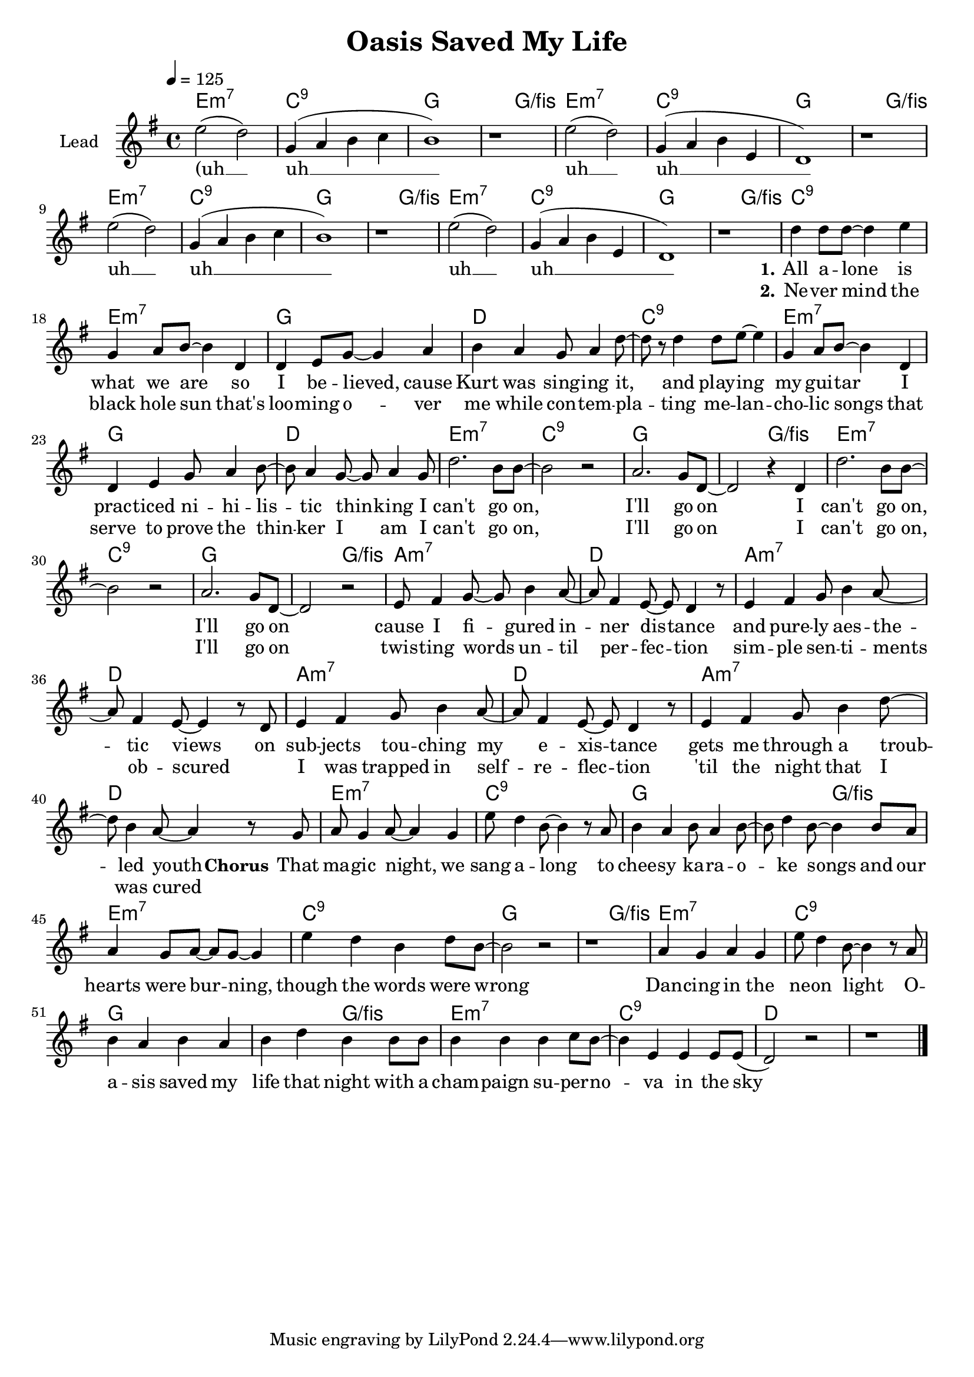 \version "2.16.2"

\header {
  title = "Oasis Saved My Life"
}

global = {
  \key e \minor
  \time 4/4
  \tempo 4 = 125
}

harmonies = \chordmode {
  \germanChords
  e1:m7 c:9 g1. g2/fis
  e1:m7 c:9 g1. g2/fis
  e1:m7 c:9 g1. g2/fis
  e1:m7 c:9 g1. g2/fis

  c1:9 e:m7 g d
  c:9 e:m7 g d

  e1:m7 c:9 g1. g2/fis
  e1:m7 c:9 g1. g2/fis

  a1:m7 d a:m7 d
  a:m7 d a:m7 d

  e1:m7 c:9 g1. g2/fis
  e1:m7 c:9 g1. g2/fis
  e1:m7 c:9g1. g2/fis
  e1:m7 c:9 d1*2

}

violinMusic = \relative c' {
}

leadMusic = \relative c'' {
  e2( d)
  g,4( a b c
  b1)
  r1

  e2( d)
  g,4( a b e,
  d1)
  r1

  e'2( d)
  g,4( a b c
  b1)
  r1

  e2( d)
  g,4( a b e,
  d1)
  r1

  d'4 d8 d~ d4 e
  g,4 a8 b~ b4 d,
  d e8 g~ g4 a
  b a g8 a4 d8~

  d r d4 d8 e~ e4
  g,4 a8 b~ b4 d,
  d e g8 a4 b8~
  b a4 g8~ g a4 g8

  d'2. b8 b~
  b2 r
  a2. g8 d~
  d2 r4 d
  
  d'2. b8 b~
  b2 r
  a2. g8 d~
  d2 r2
  
  e8 fis4 g8~ g b4 a8~
  a fis4 e8~ e d4 r8
  e4 fis g8 b4 a8~
  a fis4 e8~ e4 r8 d

  e4 fis g8 b4 a8~
  a fis4 e8~ e d4 r8
  e4 fis g8 b4 d8~
  d b4 a8~ a4 r8 g


  a8 g4 a8~ a4 g
  e'8 d4 b8~ b4 r8 a
  b4 a b8 a4 b8~
  b d4 b8~ b4 b8 a

  a4 g8 a~ a g~ g4
  e'4 d b d8 b~
  b2 r
  r1

  a4 g a g
  e'8 d4 b8~ b4 r8 a
  b4 a b a
  b d b b8 b

  b4 b b c8 b~
  b4 e, e e8 e(
  d2) r2
  r1

  \bar "|."
}
leadWords = \lyricmode {
  (uh __ uh __ uh __ uh __
  uh __ uh __ uh __ uh __
  \set stanza = "1." 
  All a -- lone is what we are
  so I be -- lieved, cause Kurt was sing -- ing
  it, and play -- ing my gui -- tar
  I prac -- ticed ni -- hi -- lis -- tic thin -- king

  I can't go on, I'll go on
  I can't go on, I'll go on

  cause I fi -- gured in -- ner dis -- tance
  and pure -- ly aes -- the -- tic views
  on sub -- jects tou -- ching my e -- xis -- tance
  gets me through a troub -- led youth
  

  \set stanza = "Chorus" 
  That ma -- gic night, we sang a -- long
  to chee -- sy ka -- ra -- o -- ke songs
  and our hearts were bur -- ning, though the words were wrong

  Dan -- cing in the ne -- on light
  O -- a -- sis saved my life that night
  with a cham -- paign su -- per -- no -- va in the sky
}
leadWordsTwo = \lyricmode {
  _ _ _ _ _ _ _ _
  \set stanza = "2." 
  Ne -- ver mind the black hole sun
  that's loo -- ming o -- ver me while con -- tem --
  pla -- ting me -- lan -- cho -- lic songs
  that serve to prove the thin -- ker I am

  I can't go on, I'll go on
  I can't go on, I'll go on

  twis -- ting words un -- til per -- fec -- tion
  sim -- ple sen -- ti -- ments ob -- scured
  _ I was trapped in self -- re -- flec -- tion
  'til the night that I was cured
}
  
leadWordsThree = \lyricmode {
}

backingOneMusic = \relative c'' {
}

backingOneWords = \lyricmode {
}

backingOneWordsTwo = \lyricmode {
  \set stanza = "2." 
}

backingTwoMusic = \relative c'' {
}
backingTwoWords = \lyricmode {
  \set stanza = "1." 
}

backingTwoWordsTwo = \lyricmode {
  \set stanza = "2." 
}

\score {
  <<
    \new ChordNames {
      \set chordChanges = ##t
      \transpose c c { \global \harmonies }
    }

    \new Staff = "Staff_violin" {
      \set Staff.instrumentName = #"Violin"
      \transpose c c { \global \violinMusic }
    }
    \new StaffGroup <<
      \new Staff = "lead" <<
	\set Staff.instrumentName = #"Lead"
	\new Voice = "lead" { << \transpose c c { \global \leadMusic } >> }
      >>
      \new Lyrics \with { alignBelowContext = #"lead" }
      \lyricsto "lead" \leadWordsTwo
      \new Lyrics \with { alignBelowContext = #"lead" }
      \lyricsto "lead" \leadWords
      % we could remove the line about this with the line below, since
      % we want the alto lyrics to be below the alto Voice anyway.
      % \new Lyrics \lyricsto "altos" \altoWords

      \new Staff = "backing" <<
	%  \clef backingTwo
	\set Staff.instrumentName = #"Backing"
	\new Voice = "backingOnes" { \voiceOne << \transpose c c { \global \backingOneMusic } >> }
	\new Voice = "backingTwoes" { \voiceTwo << \transpose c c { \global \backingTwoMusic } >> }
      >>
      \new Lyrics \with { alignAboveContext = #"backing" }
      \lyricsto "backingOnes" \backingOneWords
      \new Lyrics \with { alignAboveContext = #"backing" }
      \lyricsto "backingOnes" \backingOneWordsTwo
      \new Lyrics \with { alignBelowContext = #"backing" }
      \lyricsto "backingTwoes" \backingTwoWordsTwo
      \new Lyrics \with { alignBelowContext = #"backing" }
      \lyricsto "backingTwoes" \backingTwoWords
      % again, we could replace the line above this with the line below.
      % \new Lyrics \lyricsto "backingTwoes" \backingTwoWords
    >>
  >>
  \midi {}
  \layout {
    \context {
      \Staff \RemoveEmptyStaves
      \override VerticalAxisGroup #'remove-first = ##t
    }
  }
}

#(set-global-staff-size 19)

\paper {
  page-count = #1
}
